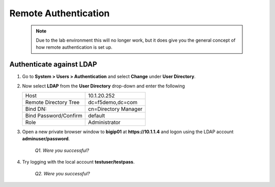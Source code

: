 Remote Authentication
=====================

   .. NOTE::

      Due to the lab environment this will no longer work, but it does give
      you the general concept of how remote authentication is set up.

Authenticate against LDAP
-------------------------

#. Go to **System > Users > Authentication** and select **Change** under **User Directory**.

#. Now select **LDAP** from the **User Directory** drop-down and enter the following

   +-------------------------+------------------------+
   | Host                    | 10.1.20.252            |
   +-------------------------++-----------------------+
   | Remote Directory Tree   | dc=f5demo,dc=com       |
   +-------------------------+------------------------+
   | Bind DN:                | cn=Directory Manager   |
   +-------------------------+------------------------+
   | Bind Password/Confirm   | default                |
   +-------------------------+------------------------+
   | Role                    | Administrator          |
   +-------------------------+------------------------+

#. Open a new private browser window to **bigip01** at **https://10.1.1.4** and logon using the LDAP account **adminuser/password**.

      *Q1. Were you successful?*

#. Try logging with the local account **testuser/testpass**.

      *Q2. Were you successful?*
